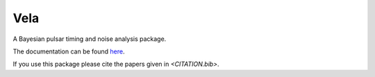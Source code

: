 Vela
----
.. image:: https://img.shields.io/badge/docs-dev-blue.svg
   :target: https://abhisrkckl.github.io/Vela.jl/dev
   :alt: docs-dev

.. image:: https://github.com/abhisrkckl/Vela.jl/actions/workflows/Vela-CI.yml/badge.svg
   :target: https://github.com/abhisrkckl/Vela.jl/actions
   :alt: CI Status

.. image:: https://coveralls.io/repos/github/badges/shields/badge.svg?branch=master
   :target: https://coveralls.io/github/badges/shields?branch=master
   :alt: Coverage

.. image:: https://img.shields.io/badge/License-GPLv3-yellow.svg
   :target: LICENSE
   :alt: License: GPLv3

.. image:: https://img.shields.io/badge/arXiv-2412.15858-b31b1b.svg
   :target: https://arxiv.org/abs/2412.15858
   :alt: arXiv

.. image:: https://img.shields.io/badge/arXiv-2505.10141-b31b1b.svg
   :target: https://arxiv.org/abs/2505.10141
   :alt: arXiv


A Bayesian pulsar timing and noise analysis package.

The documentation can be found `here <https://abhisrkckl.github.io/Vela.jl/dev>`_.

If you use this package please cite the papers given in `<CITATION.bib>`.